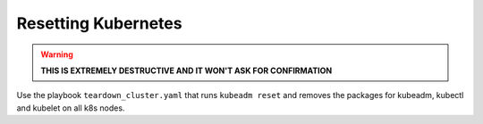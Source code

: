 Resetting Kubernetes
====================

.. warning::

    **THIS IS EXTREMELY DESTRUCTIVE AND IT WON'T ASK FOR CONFIRMATION**

Use the playbook ``teardown_cluster.yaml`` that runs ``kubeadm reset``
and removes the packages for kubeadm, kubectl and kubelet on all
k8s nodes.
